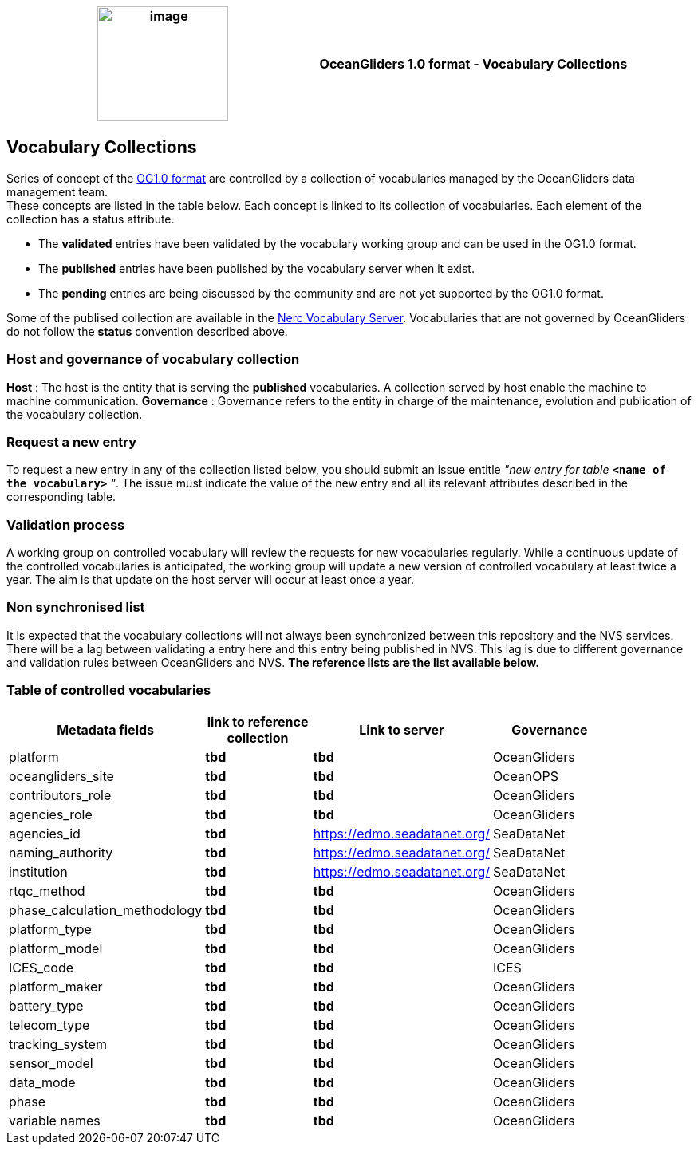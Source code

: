 [cols=",",options="header",]
|===========================================================================================
|image:figures/image1.png[image,width=164,height=144] a|
OceanGliders 1.0 format - Vocabulary Collections

|===========================================================================================

////
* [[Vocabulary Collections]]
////
== Vocabulary Collections
Series of concept of the https://github.com/OceanGlidersCommunity/OG1.0-user-manual[OG1.0 format] are controlled by a collection of vocabularies managed by the OceanGliders data management team. +
These concepts are listed in the table below. Each concept is linked to its collection of vocabularies. Each element of the collection has a status attribute. +
[square]
* The *validated* entries have been validated by the vocabulary working group and can be used in the OG1.0 format. +
* The *published* entries have been published by the vocabulary server when it exist. +
* The *pending* entries are being discussed by the community and are not yet supported by the OG1.0 format. +

Some of the publised collection are available in the https://vocab.nerc.ac.uk/search_nvs/[Nerc Vocabulary Server].
Vocabularies that are not governed by OceanGliders do not follow the *status* convention described above.

=== Host and governance of vocabulary collection
**Host** : The host is the entity that is serving the *published* vocabularies. A collection served by host enable the machine to machine communication.
**Governance** :  Governance refers to the entity in charge of the maintenance, evolution and publication of the vocabulary collection.

=== Request a new entry

To request a new entry in any of the collection listed below, you should submit an issue entitle _"new entry for table_ `*<name of the vocabulary>*` _"_. 
The issue must indicate the value of the new entry and all its relevant attributes described in the corresponding table.
                                                                                        
=== Validation process
  
A working group on controlled vocabulary will review the requests for new vocabularies regularly.
While a continuous update of the controlled vocabularies is anticipated, the working group will update a new version of controlled vocabulary at least twice a year.
The aim is that update on the host server will occur at least once a year.

=== Non synchronised list
It is expected that the vocabulary collections will not always been synchronized between this repository and the NVS services. There will be a lag between validating a entry here and this entry being published in NVS. This lag is due to different governance and validation rules between OceanGliders and NVS.
*The reference lists are the list available below.*

=== Table of controlled vocabularies
  
|===
|Metadata fields | link to reference collection | Link to server | Governance | 

  | platform | *tbd* |  *tbd* | OceanGliders |
  | oceangliders_site | *tbd* |  *tbd* | OceanOPS |
  | contributors_role | *tbd* |  *tbd* | OceanGliders |
  | agencies_role | *tbd* |  *tbd* | OceanGliders |
  | agencies_id | *tbd* |  https://edmo.seadatanet.org/ | SeaDataNet |
  | naming_authority | *tbd* |  https://edmo.seadatanet.org/ | SeaDataNet |
  | institution | *tbd* |  https://edmo.seadatanet.org/ | SeaDataNet |
  | rtqc_method | *tbd* |  *tbd* | OceanGliders |
  | phase_calculation_methodology | *tbd* |  *tbd* | OceanGliders |
  | platform_type | *tbd* |  *tbd* | OceanGliders |
  | platform_model | *tbd* |  *tbd* | OceanGliders |
  | ICES_code | *tbd* |  *tbd* | ICES |
  | platform_maker | *tbd* |  *tbd* | OceanGliders |
  | battery_type | *tbd* |  *tbd* | OceanGliders |
  | telecom_type | *tbd* |  *tbd* | OceanGliders |
  | tracking_system | *tbd* |  *tbd* | OceanGliders |
  | sensor_model | *tbd* |  *tbd* | OceanGliders |
  | data_mode | *tbd* |  *tbd* | OceanGliders |
  | phase | *tbd* |  *tbd* | OceanGliders |
  | variable names | *tbd* |  *tbd* | OceanGliders |
|===
  
                                                                                          
  
